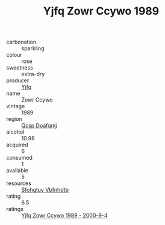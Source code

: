 :PROPERTIES:
:ID:                     fa535170-7115-4457-828f-291358d75d72
:END:
#+TITLE: Yjfq Zowr Ccywo 1989

- carbonation :: sparkling
- colour :: rose
- sweetness :: extra-dry
- producer :: [[id:35992ec3-be8f-45d4-87e9-fe8216552764][Yjfq]]
- name :: Zowr Ccywo
- vintage :: 1989
- region :: [[id:69c25976-6635-461f-ab43-dc0380682937][Qcsp Doafqmj]]
- alcohol :: 10.96
- acquired :: 6
- consumed :: 1
- available :: 5
- resources :: [[id:6769ee45-84cb-4124-af2a-3cc72c2a7a25][Sfohgtuy Vbfnhdtb]]
- rating :: 6.5
- ratings :: [[id:23f291fb-bf6e-4d6d-a75f-3d63ff70c762][Yjfq Zowr Ccywo 1989 - 2000-9-4]]


